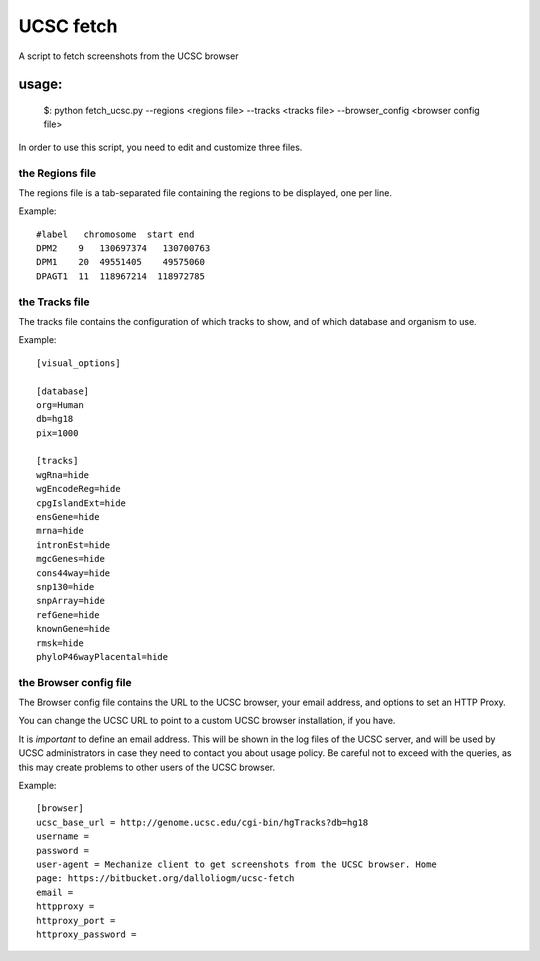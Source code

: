 =============
UCSC fetch
=============


A script to fetch screenshots from the UCSC browser


usage:
++++++

    $: python fetch_ucsc.py --regions <regions file> --tracks <tracks file> --browser_config <browser config file>

In order to use this script, you need to edit and customize three files.

the Regions file
----------------

The regions file is a tab-separated file containing the regions to be displayed,
one per line.

Example:

::
  
    #label   chromosome  start end
    DPM2    9   130697374   130700763
    DPM1    20  49551405    49575060
    DPAGT1  11  118967214  118972785


the Tracks file
---------------

The tracks file contains the configuration of which tracks to show, and of which
database and organism to use.

Example:

::

    [visual_options]

    [database]
    org=Human
    db=hg18
    pix=1000

    [tracks]
    wgRna=hide
    wgEncodeReg=hide
    cpgIslandExt=hide
    ensGene=hide
    mrna=hide
    intronEst=hide
    mgcGenes=hide
    cons44way=hide
    snp130=hide
    snpArray=hide
    refGene=hide
    knownGene=hide
    rmsk=hide
    phyloP46wayPlacental=hide

the Browser config file
-----------------------

The Browser config file contains the URL to the UCSC browser, your email
address, and options to set an HTTP Proxy.

You can change the UCSC URL to point to a custom UCSC browser installation, if
you have.

It is *important* to define an email address. This will be shown in the log
files of the UCSC server, and will be used by UCSC administrators in case they
need to contact you about usage policy. Be careful not to exceed with the
queries, as this may create problems to other users of the UCSC browser.

Example: 

::

    [browser]
    ucsc_base_url = http://genome.ucsc.edu/cgi-bin/hgTracks?db=hg18
    username =
    password =
    user-agent = Mechanize client to get screenshots from the UCSC browser. Home
    page: https://bitbucket.org/dalloliogm/ucsc-fetch
    email = 
    httpproxy = 
    httproxy_port =
    httproxy_password =

